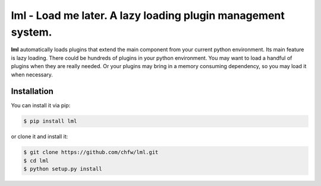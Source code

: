 ================================================================================
lml - Load me later. A lazy loading plugin management system.
================================================================================

.. image:: https://api.travis-ci.org/chfw/lml.svg?branch=master
   :target: http://travis-ci.org/chfw/lml

.. image:: https://codecov.io/github/chfw/lml/coverage.png
    :target: https://codecov.io/github/chfw/lml

.. image:: https://readthedocs.org/projects/lml/badge/?version=latest
   :target: http://lml.readthedocs.org/en/latest/

**lml** automatically loads plugins that extend the main component from your
current python environment. Its main feature is lazy loading. There could be
hundreds of plugins in your python environment. You may want to load
a handful of plugins when they are really needed. Or your plugins may
bring in a memory consuming dependency, so you may load it when necessary.

Installation
================================================================================

You can install it via pip:

.. code-block:: bash

    $ pip install lml


or clone it and install it:

.. code-block:: bash

    $ git clone https://github.com/chfw/lml.git
    $ cd lml
    $ python setup.py install

